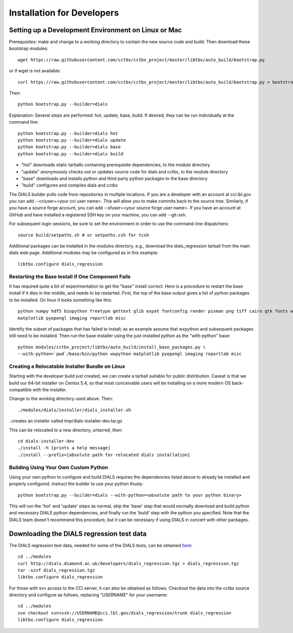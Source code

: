 +++++++++++++++++++++++++++
Installation for Developers
+++++++++++++++++++++++++++

Setting up a Development Environment on Linux or Mac
====================================================

Prerequisites:  make and change to a working directory to contain the new source code
and build. Then download these bootstrap modules::

  wget https://raw.githubusercontent.com/cctbx/cctbx_project/master/libtbx/auto_build/bootstrap.py

or if wget is not available::

  curl https://raw.githubusercontent.com/cctbx/cctbx_project/master/libtbx/auto_build/bootstrap.py > bootstrap.py

Then::

  python bootstrap.py --builder=dials

Explanation:  Several steps are performed: hot, update, base, build.  If desired, they can be run individually at the command line::

  python bootstrap.py --builder=dials hot
  python bootstrap.py --builder=dials update
  python bootstrap.py --builder=dials base
  python bootstrap.py --builder=dials build

* "hot" downloads static tarballs containing prerequisite dependencies, to the module directory
* "update" anonymously checks out or updates source code for dials and cctbx, to the module directory
* "base" downloads and installs python and third party python packages to the base directory
* "build" configures and compiles dials and cctbx

The DIALS builder pulls code from repositories in multiple locations. If you are a developer with an account at cci.lbl.gov you can add --cciuser=<your cci user name>. This will allow you to make commits back to the source tree. Similarly, if you have a source forge account, you can add --sfuser=<your source forge user name>. If you have an account at GitHub and have installed a registered SSH key on your machine, you can add --git-ssh.

For subsequent login sessions, be sure to set the environment in order to use the command-line dispatchers::

  source build/setpaths.sh # or setpaths.csh for tcsh

Additional packages can be installed in the modules directory, e.g., download the dials_regression tarball from the main dials web
page. Additional modules may be configured as in this example::

  libtbx.configure dials_regression

Restarting the Base Install if One Component Fails
--------------------------------------------------

It has required quite a bit of experimentation to get the "base" install correct.
Here is a procedure to restart the base install if it dies in the middle, and needs to be
restarted.  First, the top of the base output gives a list of python packages to be installed.
On linux it looks something like this::

  python numpy hdf5 biopython freetype gettext glib expat fontconfig render pixman png tiff cairo gtk fonts wxpython
  matplotlib pyopengl imaging reportlab misc

Identify the subset of packages that has failed to install; as an example assume that wxpython and subsequent packages still need to be
installed.  Then run the base installer using the just-installed python as the "with-python" base::

  python modules/cctbx_project/libtbx/auto_build/install_base_packages.py \
  --with-python=`pwd`/base/bin/python wxpython matplotlib pyopengl imaging reportlab misc

Creating a Relocatable Installer Bundle on Linux
------------------------------------------------

Starting with the developer build just created, we can create a tarball suitable for public
distribution.  Caveat is that we build our 64-bit installer on Centos 5.4, so that most conceivable users
will be installing on a more modern OS back-compatible with the installer.

Change to the working directory used above.  Then::

  ./modules/dials/installer/dials_installer.sh

..creates an installer called tmp/dials-installer-dev.tar.gz

This can be relocated to a new directory, untarred, then::

  cd dials-installer-dev
  ./install -h [prints a help message]
  ./install --prefix=[absolute path for relocated dials installation]

Building Using Your Own Custom Python
-------------------------------------

Using your own python to configure and build DIALS requires the dependencies listed above to already be installed and properly configured. Instruct the builder to use your python thusly::

  python bootstrap.py --builder=dials --with-python=<absolute path to your python binary>

This will run the 'hot' and 'update' steps as normal, skip the 'base' step that would normally download and build python and necessary DIALS python dependencies, and finally run the 'build' step with the python you specified. Note that the DIALS team doesn't recommend this procedure, but it can be necessary if using DIALS in concert with other packages.

Downloading the DIALS regression test data
==========================================

The DIALS regression test data, needed for some of the DIALS tests, can be
obtained `here <http://dials.diamond.ac.uk/developers/dials_regression.tgz>`_::

  cd ../modules
  curl http://dials.diamond.ac.uk/developers/dials_regression.tgz > dials_regression.tgz
  tar -xzvf dials_regression.tgz
  libtbx.configure dials_regression

For those with svn access to the CCI server, it can also be obtained as
follows. Checkout the data into the cctbx source
directory and configure as follows, replacing "USERNAME" for your username::


  cd ../modules
  svn checkout svn+ssh://USERNAME@cci.lbl.gov/dials_regression/trunk dials_regression
  libtbx.configure dials_regression
